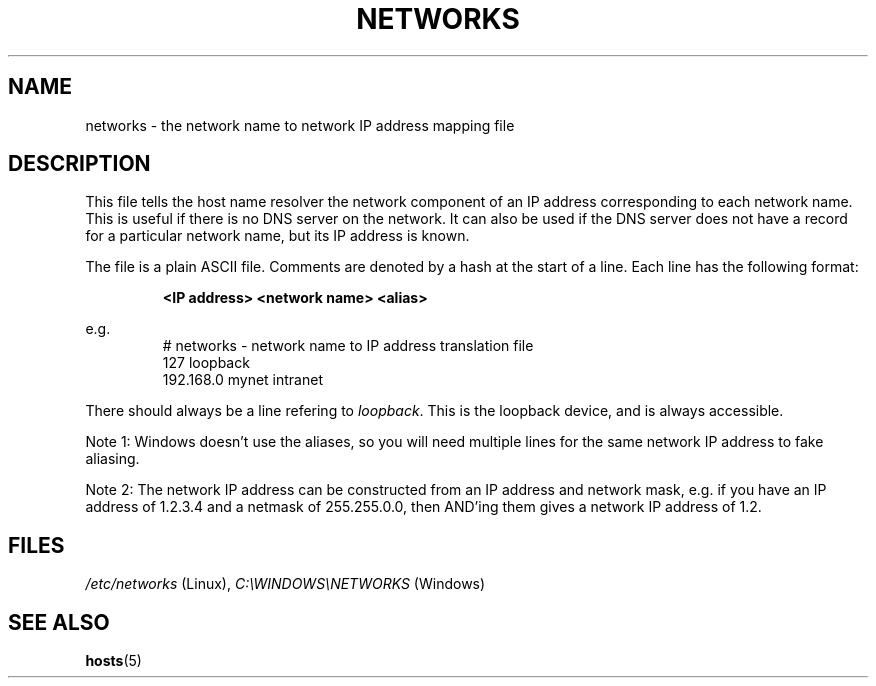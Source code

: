.\" libsocket Copyright 1997, 1998 by Indrek Mandre
.\" libsocket Copyright 1997, 1998 by Richard Dawe
.\" Manual pages written by Richard Dawe
.\"
.TH NETWORKS 5 "17 August 1998" "libsocket 0.7.3" "libsocket Reference"
.SH NAME
networks \- the network name to network IP address mapping file
.SH DESCRIPTION
This file tells the host name resolver the network component of an IP address
corresponding to each network name. This is useful if there is no DNS server
on the network. It can also be used if the DNS server does not have a record
for a particular network name, but its IP address is known.
.sp
The file is a plain ASCII file. Comments are denoted by a hash at the start of
a line. Each line has the following format:
.sp
.RS
.B <IP address> <network name> <alias>
.RE
.sp
e.g.
.RS
# networks - network name to IP address translation file
.br
127       loopback
.br
192.168.0 mynet intranet
.br
.RE
.sp
There should always be a line refering to
.IR loopback .
This is the loopback device, and is always accessible.
.sp
Note 1: Windows doesn't use the aliases, so you will need multiple lines for
the same network IP address to fake aliasing.
.sp
Note 2: The network IP address can be constructed from an IP address and
network mask, e.g. if you have an IP address of 1.2.3.4 and a netmask of
255.255.0.0, then AND'ing them gives a network IP address of 1.2.
.SH FILES
.IR /etc/networks " (Linux),"
.IR C:\eWINDOWS\eNETWORKS " (Windows)"
.SH SEE ALSO
.BR hosts (5)
